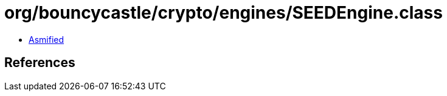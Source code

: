 = org/bouncycastle/crypto/engines/SEEDEngine.class

 - link:SEEDEngine-asmified.java[Asmified]

== References


